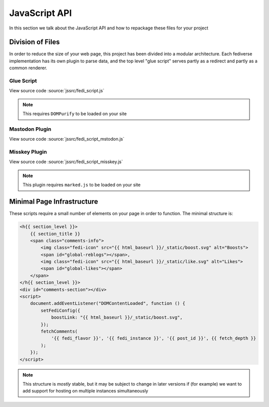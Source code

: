 JavaScript API
##############

In this section we talk about the JavaScript API and how to repackage these files for your project

Division of Files
=================

In order to reduce the size of your web page, this project has been divided into a modular architecture. Each fediverse
implementation has its own plugin to parse data, and the top level "glue script" serves partly as a redirect and partly
as a common renderer.

Glue Script
~~~~~~~~~~~

View source code :source:`jssrc/fedi_script.js`

.. note::

    This requires ``DOMPurify`` to be loaded on your site

.. js:autofunction:: fedi_script.setConfig
.. js:autofunction:: fedi_script.fetchComments
.. js:autofunction:: fedi_script.fetchMeta
.. js:autofunction:: fedi_script.fetchSubcomments
.. js:autofunction:: fedi_script.replaceEmoji
.. js:autofunction:: fedi_script.renderComment
.. js:autofunction:: fedi_script.renderCommentsBatch
.. js:autoclass:: fedi_script.FediverseFlavor
.. js:autoclass:: fedi_script.Comment
.. js:autoclass:: fedi_script.EmojiDescriber
.. js:autoclass:: fedi_script.MediaAttachment
.. js:autoclass:: fedi_script.User

Mastodon Plugin
~~~~~~~~~~~~~~~

View source code :source:`jssrc/fedi_script_mstodon.js`

.. js:autofunction:: fedi_script_mastodon.extractCommentMastodon
.. js:autofunction:: fedi_script_mastodon.fetchMetaMastodon
.. js:autofunction:: fedi_script_mastodon.fetchSubcommentsMastodon
.. js:autofunction:: fedi_script_mastodon.queryUserMastodon

Misskey Plugin
~~~~~~~~~~~~~~

View source code :source:`jssrc/fedi_script_misskey.js`

.. note::

    This plugin requires ``marked.js`` to be loaded on your site

.. js:autofunction:: fedi_script_misskey.extractCommentMisskey
.. js:autofunction:: fedi_script_misskey.fetchMisskeyEmoji
.. js:autofunction:: fedi_script_misskey.fetchMetaMisskey
.. js:autofunction:: fedi_script_misskey.fetchMeta1Misskey
.. js:autofunction:: fedi_script_misskey.fetchMeta2Misskey
.. js:autofunction:: fedi_script_misskey.fetchSubcommentsMisskey
.. js:autofunction:: fedi_script_misskey.transformMFM
.. js:autofunction:: fedi_script_misskey.escapeHtml
.. js:autofunction:: fedi_script_misskey.parseBorders
.. js:autofunction:: fedi_script_misskey.queryUserMisskey

Minimal Page Infrastructure
===========================

These scripts require a small number of elements on your page in order to function. The minimal structure is:

.. code:: HTML+Jinja

    <h{{ section_level }}>
        {{ section_title }}
        <span class="comments-info">
            <img class="fedi-icon" src="{{ html_baseurl }}/_static/boost.svg" alt="Boosts">
            <span id="global-reblogs"></span>,
            <img class="fedi-icon" src="{{ html_baseurl }}/_static/like.svg" alt="Likes">
            <span id="global-likes"></span>
        </span>
    </h{{ section_level }}>
    <div id="comments-section"></div>
    <script>
        document.addEventListener("DOMContentLoaded", function () {
            setFediConfig({
                boostLink: "{{ html_baseurl }}/_static/boost.svg",
            });
            fetchComments(
                '{{ fedi_flavor }}', '{{ fedi_instance }}', '{{ post_id }}', {{ fetch_depth }}
            );
        });
    </script>

.. note::

    This structure is *mostly* stable, but it may be subject to change in later versions if (for example) we want to
    add support for hosting on multiple instances simultaneously
